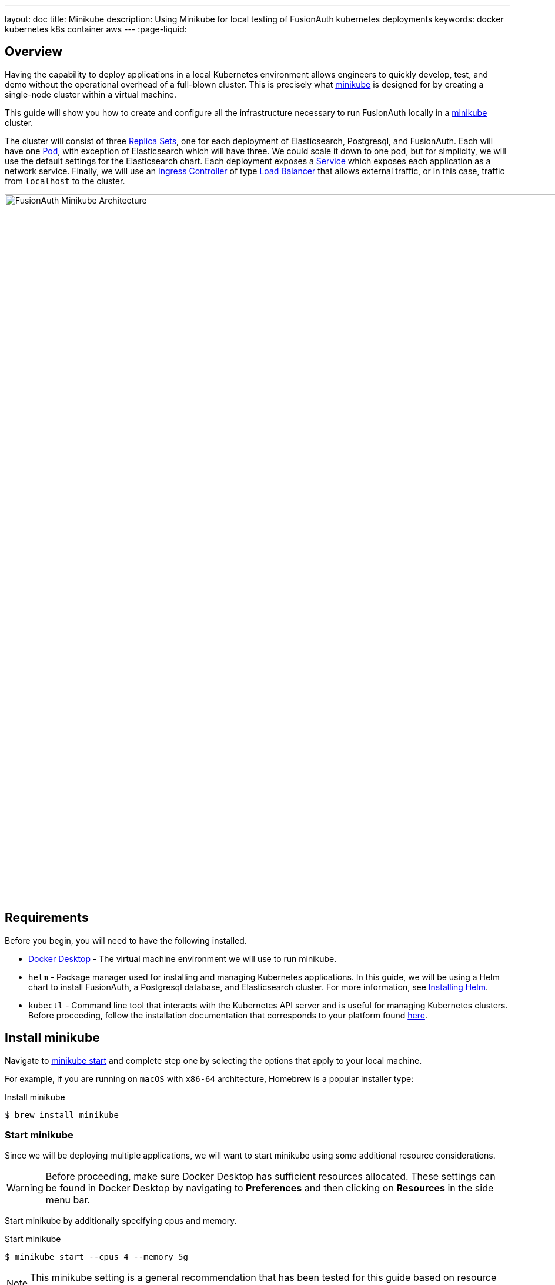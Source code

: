 ---
layout: doc
title: Minikube
description: Using Minikube for local testing of FusionAuth kubernetes deployments
keywords: docker kubernetes k8s container aws
---
:page-liquid:

== Overview

Having the capability to deploy applications in a local Kubernetes environment allows engineers to quickly develop, test, and demo without the operational overhead of a full-blown cluster. This is precisely what link:https://minikube.sigs.k8s.io/docs[minikube] is designed for by creating a single-node cluster within a virtual machine.

This guide will show you how to create and configure all the infrastructure necessary to run FusionAuth locally in a link:https://minikube.sigs.k8s.io/docs[minikube] cluster.

The cluster will consist of three link:https://kubernetes.io/docs/concepts/workloads/controllers/replicaset/[Replica Sets], one for each deployment of Elasticsearch, Postgresql, and FusionAuth. Each will have one link:https://kubernetes.io/docs/concepts/workloads/pods/[Pod], with exception of Elasticsearch which will have three. We could scale it down to one pod, but for simplicity, we will use the default settings for the Elasticsearch chart.
Each deployment exposes a link:https://kubernetes.io/docs/concepts/services-networking/service/[Service] which exposes each application as a network service.
Finally, we will use an link:https://kubernetes.io/docs/concepts/services-networking/ingress-controllers/[Ingress Controller] of type link:https://kubernetes.io/docs/concepts/services-networking/ingress-controllers/[Load Balancer] that allows external traffic, or in this case, traffic from `localhost` to the cluster.

image::installation-guides/kubernetes/fa-minikube.png[FusionAuth Minikube Architecture,width=1200,role=shadowed]

== Requirements

Before you begin, you will need to have the following installed.

* link:https://docs.docker.com/get-docker/[Docker Desktop] - The virtual machine environment we will use to run minikube.
* `helm` - Package manager used for installing and managing Kubernetes applications. In this guide, we will be using a Helm chart to install FusionAuth, a Postgresql database, and Elasticsearch cluster. For more information, see link:https://helm.sh/docs/intro/install/[Installing Helm].
* `kubectl` - Command line tool that interacts with the Kubernetes API server and is useful for managing Kubernetes clusters. Before proceeding, follow the installation documentation that corresponds to your platform found link:https://kubernetes.io/docs/tasks/tools/[here].

== Install minikube

Navigate to link:https://minikube.sigs.k8s.io/docs/start/[minikube start] and complete step one by selecting the options that apply to your local machine.

For example, if you are running on `macOS` with `x86-64` architecture, Homebrew is a popular [field]#installer type#:

[source,shell,title=Install minikube]
----
$ brew install minikube
----

=== Start minikube

Since we will be deploying multiple applications, we will want to start minikube using some additional resource considerations.

[WARNING.warning]
====
Before proceeding, make sure Docker Desktop has sufficient resources allocated. These settings can be found in Docker Desktop by navigating to *Preferences* and then clicking on *Resources* in the side menu bar.
====

Start minikube by additionally specifying [field]#cpus# and [field]#memory#.

[source,shell,title=Start minikube]
----
$ minikube start --cpus 4 --memory 5g
----

[NOTE.note]
====
This minikube setting is a general recommendation that has been tested for this guide based on resource requirements of FusionAuth, Postgresql, and Elasticsearch.
====

When the command finishes, it will configure `kubectl` to point to the minikube cluster. We can confirm this by checking the status:

[source,shell,title=Get minikube status]
----
$ minikube status

minikube
type: Control Plane
host: Running
kubelet: Running
apiserver: Running
kubeconfig: Configured
----

Or by running a command to view pods running on the cluster:

[source,shell,title=Get all pods deployed on the cluster]
----
$ kubectl get pods -A

NAMESPACE     NAME                               READY   STATUS    RESTARTS       AGE
kube-system   coredns-78fcd69978-tr4jt           1/1     Running   0              9m38s
kube-system   etcd-minikube                      1/1     Running   0              9m53s
kube-system   kube-apiserver-minikube            1/1     Running   0              9m51s
kube-system   kube-controller-manager-minikube   1/1     Running   0              9m54s
kube-system   kube-proxy-2h8b2                   1/1     Running   0              9m38s
kube-system   kube-scheduler-minikube            1/1     Running   0              9m51s
kube-system   storage-provisioner                1/1     Running   1 (9m8s ago)   9m50s
----

== Deploy Postgresql

Start by adding the link:https://artifacthub.io/packages/helm/bitnami/postgresql[bitnami helm repository] that contains the Postgresql chart:

[source,shell,title=Add postgresql repository]
----
$ helm repo add bitnami https://charts.bitnami.com/bitnami
----

[source,shell,title=List chart repositories]
----
$ helm repo list

NAME      	URL
bitnami   	https://charts.bitnami.com/bitnami
----

Install the chart using `helm`. Set the [field]#postgresqlPassword# value using the `set` flag for the `postgres` user. In this example, the [field]#release# field is set to `pg-minikube`:

[source,shell,title=Install the postgresql chart]
----
$ helm install pg-minikube bitnami/postgresql --set postgresqlPassword=fooBarBaz
----

When completed successfully, the output will contain some useful information about our deployment:

[source,helmtext,title=Output]
----
** Please be patient while the chart is being deployed **

PostgreSQL can be accessed via port 5432 on the following DNS names from within your cluster:

    pg-minikube-postgresql.default.svc.cluster.local - Read/Write connection

To get the password for "postgres" run:

    export POSTGRES_PASSWORD=$(kubectl get secret --namespace default pg-minikube-postgresql -o jsonpath="{.data.postgresql-password}" | base64 --decode)

To connect to your database run the following command:

    kubectl run pg-minikube-postgresql-client --rm --tty -i --restart='Never' --namespace default --image docker.io/bitnami/postgresql:11.13.0-debian-10-r40 --env="PGPASSWORD=$POSTGRES_PASSWORD" --command -- psql --host pg-minikube-postgresql -U postgres -d postgres -p 5432

To connect to your database from outside the cluster execute the following commands:

    kubectl port-forward --namespace default svc/pg-minikube-postgresql 5432:5432 &
    PGPASSWORD="$POSTGRES_PASSWORD" psql --host 127.0.0.1 -U postgres -d postgres -p 5432
----

When we deploy FusionAuth, we will need to use the DNS name `pg-minikube-postgresql.default.svc.cluster.local` as seen above and the password that we set in the install command.

Confirm our deployment by retrieving active pods in the cluster. The following command requests pods in the `default` namespace with output (`-o`) containing additional information such as [field]#IP Address#:

[source,shell,title=Get pods in the default namespace]
----
$ kubectl get pods -n default -o wide
----

The resulting output will show `1/1` pg-minikube-postgresql pod in a `READY` state:

[source,shell,title=Output]
----
NAME                       READY   STATUS    RESTARTS   AGE     IP           NODE       NOMINATED NODE   READINESS GATES
pg-minikube-postgresql-0   1/1     Running   0          8m33s   172.17.0.3   minikube   <none>           <none>
----

We can also retrieve active services on the cluster. A Kubernetes link:https://kubernetes.io/docs/concepts/services-networking/service/[Service] exposes applications running on a pod as a network service. The following command will display the new service exposing the Postgresql application with an IP address running on port `5432`:

[source,shell,title=Get services]
----
$ kubectl get services -n default

NAME                              TYPE        CLUSTER-IP       EXTERNAL-IP   PORT(S)    AGE
pg-minikube-postgresql            ClusterIP   10.108.174.128   <none>        5432/TCP   27m
pg-minikube-postgresql-headless   ClusterIP   None             <none>        5432/TCP   27m
----

[NOTE.note]
====
You might have noticed the additional postgresql service `pg-minikube-postgresql-headless`. This is what is known in Kubernetes as a link:pg-minikube-postgresql-headless[Headless Service]. To read more about these types of services, see the official Kubernetes documentation link:link:pg-minikube-postgresql-headless[here].
====

== Deploy Elasticsearch

Start by adding the link:https://artifacthub.io/packages/helm/elastic/elasticsearch[Elasticsearch Helm Chart] repository:

[source,shell,title=Add elasticsearch repository]
----
$ helm repo add elastic https://helm.elastic.co
----

[source,shell,title=List chart repositories]
----
$ helm repo list

NAME      	URL
bitnami   	https://charts.bitnami.com/bitnami
elastic   	https://helm.elastic.co
----

Before installing, we will download a copy of a recommended configuration for minikube virtual machines:

[source,shell,title=Download example minikube configuration]
----
$ curl -O https://raw.githubusercontent.com/elastic/Helm-charts/master/elasticsearch/examples/minikube/values.yaml
----

The contents of this configuration uses a smaller JVM heap, smaller memory per pods requests, and smaller persistent volumes:

[source,helmyaml,title=Configuration details]
----
# Permit co-located instances for solitary minikube virtual machines.
antiAffinity: "soft"

# Shrink default JVM heap.
esJavaOpts: "-Xmx128m -Xms128m"

# Allocate smaller chunks of memory per pod.
resources:
  requests:
    cpu: "100m"
    memory: "512M"
  limits:
    cpu: "1000m"
    memory: "512M"

# Request smaller persistent volumes.
volumeClaimTemplate:
  accessModes: [ "ReadWriteOnce" ]
  storageClassName: "standard"
  resources:
    requests:
      storage: 100M
----

Now install the chart using the minikube yaml configuration:

[source,shell,title=Install elasticsearch chart]
----
$ helm install es-minikube elastic/elasticsearch -f values.yaml
----

Confirm our deployment by retrieving active pods in the cluster:

[source,shell,title=Get pods]
----
$ kubectl get pods -n default -o wide
----

The resulting output will show three pods for each elasticsearch node:

[source,shell,title=Output]
----
NAME                         READY   STATUS    RESTARTS   AGE     IP           NODE       NOMINATED NODE   READINESS GATES
elasticsearch-master-0       1/1     Running   0          7m17s   172.17.0.5   minikube   <none>           <none>
elasticsearch-master-1       1/1     Running   0          7m17s   172.17.0.4   minikube   <none>           <none>
elasticsearch-master-2       1/1     Running   0          7m17s   172.17.0.6   minikube   <none>           <none>
pg-minikube-postgresql-0     1/1     Running   0          39m     172.17.0.3   minikube   <none>           <none>
----

The installed chart also exposes the `elasticsearch-master` link:https://kubernetes.io/docs/concepts/services-networking/service/[Service] running at a dedicated IP address on port `9200`:

[source,shell,title=Get services]
----
$ kubectl get services -n default

NAME                              TYPE        CLUSTER-IP       EXTERNAL-IP   PORT(S)             AGE
elasticsearch-master              ClusterIP   10.99.4.16       <none>        9200/TCP,9300/TCP   13m
elasticsearch-master-headless     ClusterIP   None             <none>        9200/TCP,9300/TCP   13m
----

=== Kubernetes DNS

The default installation of minikube enables link:https://github.com/kubernetes/kubernetes/tree/master/cluster/addons/dns[kube-dns], a link:https://kubernetes.io/docs/concepts/services-networking/service/[Service] that automatically assigns dns names to other services in the cluster.

When we installed <<Deploy Postgresql, Postgresql>> and <<Deploy Elasticsearch, Elasticsearch>>, each service that was created was assigned the following dns names respectively:

* `pg-minikube-postgresql.default.svc.cluster.local`
* `elasticsearch-master.default.svc.cluster.local`

We will use these values when deploying FusionAuth in the next section.

For more information on DNS see Kubernetes documentation for link:https://kubernetes.io/docs/concepts/services-networking/dns-pod-service/[DNS for Services and Pods].

=== Deploy FusionAuth

Now that we have a Kubernetes cluster actively running a database and Elasticsearch, we can go ahead and configure FusionAuth and deploy it to the cluster.

Start by downloading the example `values.yaml` for this guide:

[source,shell,title=Download example FusionAuth configuration]
----
$ curl -O https://raw.githubusercontent.com/FusionAuth/charts/master/chart/examples/minikube/values.yaml
----

Deploy FusionAuth by using the FusionAuth chart using the [field]#set# flag to apply override values. We will also use the `-f` option providing the path to our minikube `values.yaml`:

[source,shell,title=Install FusionAuth chart]
----
$ helm install fa-minikube fusionauth/fusionauth -f ./values.yaml \
  --set database.host=pg-minikube-postgresql.default.svc.cluster.local \
  --set database.root.password=fooBarBaz \
  --set search.host=elasticsearch-master.default.svc.cluster.local
----

At this point we can now access FusionAuth using `kubectl` port-forwarding. This method tunnels traffic from the specified port on localhost to the target Kubernetes service and port. This can be useful for debugging.

[source,helmtext,title=Output]
----
Get the application URL by running these commands:
  export SVC_NAME=$(kubectl get svc --namespace default -l "app.kubernetes.io/name=fusionauth,app.kubernetes.io/instance=fa-minikube" -o jsonpath="{.items[0].metadata.name}")
  echo "Visit http://127.0.0.1:9011 to use your application"
  kubectl port-forward svc/$SVC_NAME 9011:9011
----

The common approach for directing external traffic to your cluster involves using an link:https://kubernetes.io/docs/concepts/services-networking/ingress/[Ingress], a component that defines how external traffic should be handled, and an link:https://kubernetes.io/docs/concepts/services-networking/ingress-controllers/[Ingress Controller] that implements those rules.

The FusionAuth chart installs an link:https://kubernetes.io/docs/concepts/services-networking/ingress/[Ingress] resource on the cluster when the [field]#ingress.enabled# property is set to `true` in our `values.yaml`. Here is the resource definition for this guide:

[source,helmyaml,title=FusionAuth Ingress]
----
# Source: fusionauth/templates/ingress.yaml
apiVersion: networking.k8s.io/v1
kind: Ingress
metadata:
  name: fa-minikube-fusionauth
  labels:
    app.kubernetes.io/name: fusionauth
    helm.sh/chart: fusionauth-0.10.5
    app.kubernetes.io/instance: fa-minikube
    app.kubernetes.io/managed-by: Helm
  annotations:
    kubernetes.io/ingress.class: nginx
spec:
  rules:
    - host: "localhost"
      http:
        paths:
          - path: "/"
            pathType: "Prefix"
            backend:
              service:
                name: fa-minikube-fusionauth
                port:
                  name: https
----

The rules for this Ingress resource indicate that requests from `localhost` root path context, or `/`, should be directed to the `fa-minikube-fusionauth` service.

The last thing we need is an link:https://kubernetes.io/docs/concepts/services-networking/ingress-controllers/[Ingress Controller]. We will use the NGINX Ingress controller for this.

To install the the Ingress controller, add the repo and install the chart by running the following commands:

[source,shell,title=Add ingress-nginx chart]
----
$ helm repo add ingress-nginx https://kubernetes.github.io/ingress-nginx
----

[source,shell,title=Install ingress-nginx chart]
----
$ helm install fa-loadbalancer ingress-nginx/ingress-nginx
----

When completed, you will see a new service of type `LoadBalancer` and external IP value of `<pending>`. Once we allow external traffic to reach minikube, the external IP address will be set to `127.0.0.1`, or `localhost`, as defined in our FusionAuth ingress definition.

Use minikube tunnel to direct external network traffic to the cluster:

[source,shell,title=minikube tunnel]
----
$ minikube tunnel
❗  The service/ingress fa-loadbalancer-ingress-nginx-controller requires privileged ports to be exposed: [80 443]
🔑  sudo permission will be asked for it.
🏃  Starting tunnel for service fa-loadbalancer-ingress-nginx-controller.
❗  The service/ingress fa-minikube-fusionauth requires privileged ports to be exposed: [80 443]
🔑  sudo permission will be asked for it.
Password:🏃
Starting tunnel for service fa-minikube-fusionauth.
----

Navigating to `localhost` in the browser will now direct us to FusionAuth running on the cluster.

image::installation-guides/kubernetes/fa-initial-config.png[FusionAuth Setup Wizard,,width=1200,role=shadowed]

At this point, we should have a total of 6 `READY` pods including FusionAuth!

[source,shell,title=Get pods]
----
$ kubectl get pods -n default -o wide
NAME                                                            READY   STATUS    RESTARTS   AGE     IP            NODE       NOMINATED NODE   READINESS GATES
curl                                                            1/1     Running   0          7h39m   172.17.0.10   minikube   <none>           <none>
elasticsearch-master-0                                          1/1     Running   0          23h     172.17.0.5    minikube   <none>           <none>
elasticsearch-master-1                                          1/1     Running   0          23h     172.17.0.4    minikube   <none>           <none>
elasticsearch-master-2                                          1/1     Running   0          23h     172.17.0.6    minikube   <none>           <none>
fa-minikube-fusionauth-864b9f95f9-clsfd                         1/1     Running   0          7m31s   172.17.0.7    minikube   <none>           <none>
fusionauth-minikube-ingress-nginx-controller-5899f64867-g4nk5   1/1     Running   0          129m    172.17.0.8    minikube   <none>           <none>
pg-minikube-postgresql-0                                        1/1     Running   0          24h     172.17.0.3    minikube   <none>           <none>
----

Congratulations! You are now running FusionAuth locally on a Kubernetes cluster.








